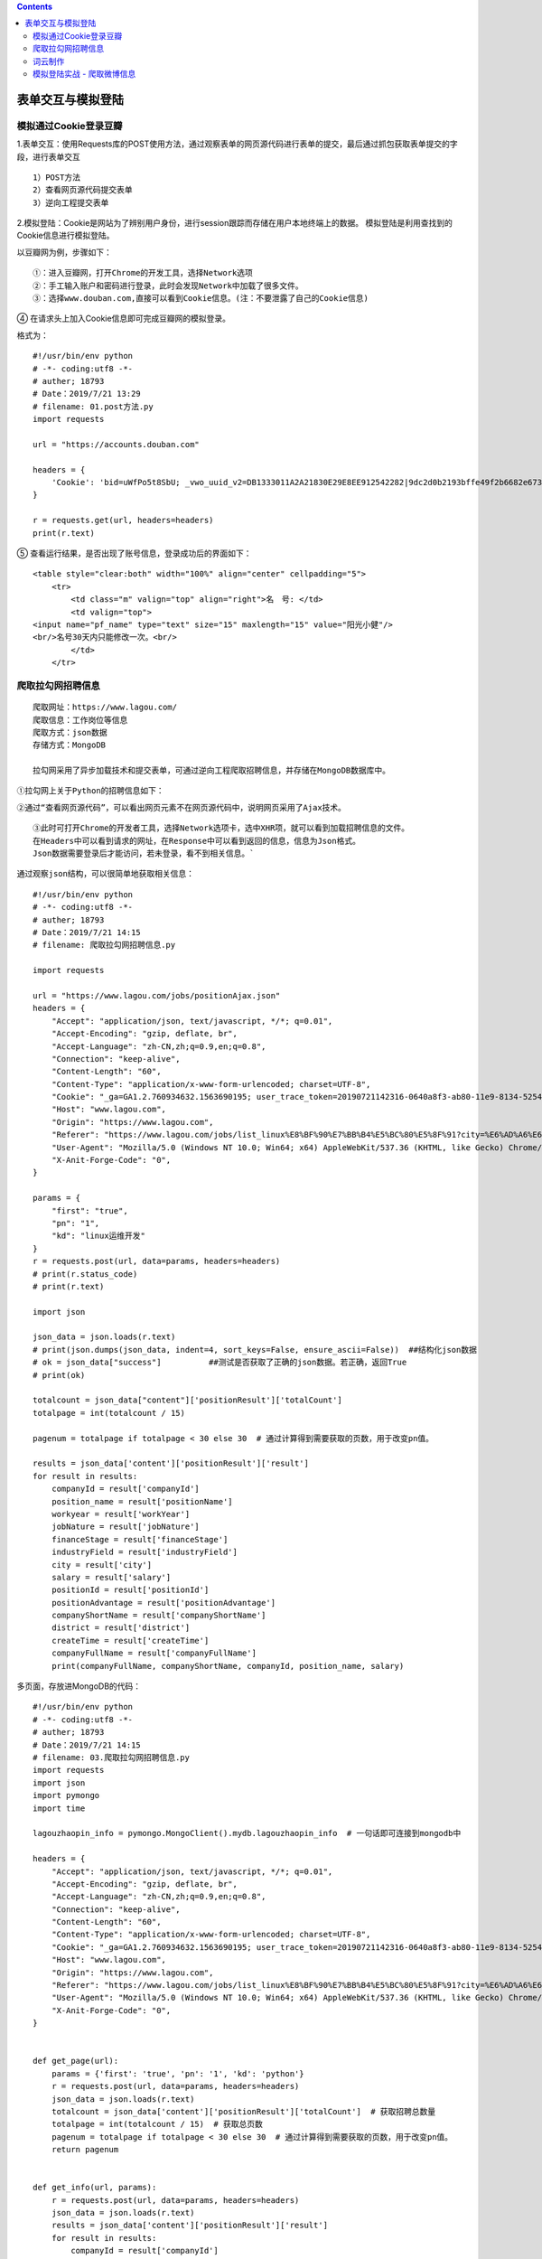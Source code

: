 .. contents::
   :depth: 3
..

表单交互与模拟登陆
==================

模拟通过Cookie登录豆瓣
----------------------

1.表单交互：使用Requests库的POST使用方法，通过观察表单的网页源代码进行表单的提交，最后通过抓包获取表单提交的字段，进行表单交互

::

   1）POST方法
   2）查看网页源代码提交表单
   3）逆向工程提交表单

2.模拟登陆：Cookie是网站为了辨别用户身份，进行session跟踪而存储在用户本地终端上的数据。
模拟登陆是利用查找到的Cookie信息进行模拟登陆。

以豆瓣网为例，步骤如下：

::

   ①：进入豆瓣网，打开Chrome的开发工具，选择Network选项
   ②：手工输入账户和密码进行登录，此时会发现Network中加载了很多文件。
   ③：选择www.douban.com,直接可以看到Cookie信息。(注：不要泄露了自己的Cookie信息)

.. image:: ../../_static/cookie-info0001.png

④ 在请求头上加入Cookie信息即可完成豆瓣网的模拟登录。

格式为：

::

   #!/usr/bin/env python
   # -*- coding:utf8 -*-
   # auther; 18793
   # Date：2019/7/21 13:29
   # filename: 01.post方法.py
   import requests

   url = "https://accounts.douban.com"

   headers = {
       'Cookie': 'bid=uWfPo5t8SbU; _vwo_uuid_v2=DB1333011A2A21830E29E8EE912542282|9dc2d0b2193bffe49f2b6682e67394a1; gr_user_id=162a142e-7c6c-46df-9237-db2c427c5b7f; douban-fav-remind=1; __yadk_uid=vj37JPEEb9L2Q3UFZa9U8B4MEyVzQ91v; __gads=ID=d995405eae157057:T=1558079617:S=ALNI_MaE9V_n1RzmuHc1BOgR3jKcQoqamQ; _ga=GA1.2.346628374.1559738261; push_noty_num=0; push_doumail_num=0; douban-profile-remind=1; ll="118254"; ct=y; __utmz=30149280.1563081781.7.3.utmcsr=baidu|utmccn=(organic)|utmcmd=organic; viewed="3040149_2995812_1407437_1403307_34434166_34431483_30434690_26274202_30437866_26919485"; _pk_ref.100001.8cb4=%5B%22%22%2C%22%22%2C1563687048%2C%22https%3A%2F%2Fmusic.douban.com%2F%22%5D; _pk_ses.100001.8cb4=*; __utma=30149280.346628374.1559738261.1563113716.1563687050.12; __utmc=30149280; __utmt=1; dbcl2="175181423:u9apU0YA3j4"; ck=Eoy_; _pk_id.100001.8cb4=f68226eb49681388.1560563142.4.1563687245.1562298063.; __utmv=30149280.17518; __utmb=30149280.4.10.1563687050'
   }

   r = requests.get(url, headers=headers)
   print(r.text)

⑤ 查看运行结果，是否出现了账号信息，登录成功后的界面如下：

::

   <table style="clear:both" width="100%" align="center" cellpadding="5">
       <tr>
           <td class="m" valign="top" align="right">名　号: </td>
           <td valign="top">
   <input name="pf_name" type="text" size="15" maxlength="15" value="阳光小健"/>
   <br/>名号30天内只能修改一次。<br/>
           </td>
       </tr>

爬取拉勾网招聘信息
------------------

::

   爬取网址：https://www.lagou.com/
   爬取信息：工作岗位等信息
   爬取方式：json数据
   存储方式：MongoDB

   拉勾网采用了异步加载技术和提交表单，可通过逆向工程爬取招聘信息，并存储在MongoDB数据库中。

``①拉勾网上关于Python的招聘信息如下：``

.. image:: ../../_static/Linux-lagou00001.png

``②通过“查看网页源代码”，可以看出网页元素不在网页源代码中，说明网页采用了Ajax技术。``
|image1|

::

   ③此时可打开Chrome的开发者工具，选择Network选项卡，选中XHR项，就可以看到加载招聘信息的文件。
   在Headers中可以看到请求的网址，在Response中可以看到返回的信息，信息为Json格式。
   Json数据需要登录后才能访问，若未登录，看不到相关信息。`

.. image:: ../../_static/lagou-pacong00003.png

.. image:: ../../_static/lagoupacong00004.png

``通过观察json结构，可以很简单地获取相关信息：``

::

   #!/usr/bin/env python
   # -*- coding:utf8 -*-
   # auther; 18793
   # Date：2019/7/21 14:15
   # filename: 爬取拉勾网招聘信息.py

   import requests

   url = "https://www.lagou.com/jobs/positionAjax.json"
   headers = {
       "Accept": "application/json, text/javascript, */*; q=0.01",
       "Accept-Encoding": "gzip, deflate, br",
       "Accept-Language": "zh-CN,zh;q=0.9,en;q=0.8",
       "Connection": "keep-alive",
       "Content-Length": "60",
       "Content-Type": "application/x-www-form-urlencoded; charset=UTF-8",
       "Cookie": "_ga=GA1.2.760934632.1563690195; user_trace_token=20190721142316-0640a8f3-ab80-11e9-8134-525400f775ce; LGUID=20190721142316-0640adda-ab80-11e9-8134-525400f775ce; LG_LOGIN_USER_ID=6b3e4172f09036f2f21edff02b5274af2005ef31da845d8d; LG_HAS_LOGIN=1; showExpriedIndex=1; showExpriedCompanyHome=1; showExpriedMyPublish=1; hasDeliver=0; gate_login_token=9f4559e6c4e9a902c11f6db340e136389a3b8df683d3d842; index_location_city=%E6%AD%A6%E6%B1%89; privacyPolicyPopup=false; JSESSIONID=ABAAABAAAGFABEF1791E42B0D54866505A3B936D2CB547D; _putrc=E546D5B1E11B0E7D; _gid=GA1.2.942116216.1563780399; Hm_lvt_4233e74dff0ae5bd0a3d81c6ccf756e6=1563690197,1563690958,1563780399; LGSID=20190722152641-0cb98ce8-ac52-11e9-816c-525400f775ce; PRE_UTM=; PRE_HOST=www.baidu.com; PRE_SITE=https%3A%2F%2Fwww.baidu.com%2Flink%3Furl%3DKkhO3fhDORmRF8L24vkjnYo1N45sTl-LVfy-uecxcFS%26wd%3D%26eqid%3Dc768fed00003ae4d000000025d35652b; PRE_LAND=https%3A%2F%2Fwww.lagou.com%2F; login=true; unick=%E8%83%A1%E5%81%A5%E5%8A%9B; TG-TRACK-CODE=index_navigation; _gat=1; X_MIDDLE_TOKEN=7a58ba57a7d23b616885dc2488d9b344; X_HTTP_TOKEN=18b65e7c6a91257011618736518a9d5b613f34c0bd; Hm_lpvt_4233e74dff0ae5bd0a3d81c6ccf756e6=1563781609; LGRID=20190722154652-de6d9969-ac54-11e9-8170-525400f775ce; SEARCH_ID=5f25e6592f7a44f187ee04aebc15f976",
       "Host": "www.lagou.com",
       "Origin": "https://www.lagou.com",
       "Referer": "https://www.lagou.com/jobs/list_linux%E8%BF%90%E7%BB%B4%E5%BC%80%E5%8F%91?city=%E6%AD%A6%E6%B1%89&cl=false&fromSearch=true&labelWords=&suginput=",
       "User-Agent": "Mozilla/5.0 (Windows NT 10.0; Win64; x64) AppleWebKit/537.36 (KHTML, like Gecko) Chrome/75.0.3770.142 Safari/537.36",
       "X-Anit-Forge-Code": "0",
   }

   params = {
       "first": "true",
       "pn": "1",
       "kd": "linux运维开发"
   }
   r = requests.post(url, data=params, headers=headers)
   # print(r.status_code)
   # print(r.text)

   import json

   json_data = json.loads(r.text)
   # print(json.dumps(json_data, indent=4, sort_keys=False, ensure_ascii=False))  ##结构化json数据
   # ok = json_data["success"]          ##测试是否获取了正确的json数据。若正确，返回True
   # print(ok)

   totalcount = json_data["content"]['positionResult']['totalCount']
   totalpage = int(totalcount / 15)

   pagenum = totalpage if totalpage < 30 else 30  # 通过计算得到需要获取的页数，用于改变pn值。

   results = json_data['content']['positionResult']['result']
   for result in results:
       companyId = result['companyId']
       position_name = result['positionName']
       workyear = result['workYear']
       jobNature = result['jobNature']
       financeStage = result['financeStage']
       industryField = result['industryField']
       city = result['city']
       salary = result['salary']
       positionId = result['positionId']
       positionAdvantage = result['positionAdvantage']
       companyShortName = result['companyShortName']
       district = result['district']
       createTime = result['createTime']
       companyFullName = result['companyFullName']
       print(companyFullName, companyShortName, companyId, position_name, salary)

.. image:: ../../_static/pacong_lagou0001.png

多页面，存放进MongoDB的代码：

::

   #!/usr/bin/env python
   # -*- coding:utf8 -*-
   # auther; 18793
   # Date：2019/7/21 14:15
   # filename: 03.爬取拉勾网招聘信息.py
   import requests
   import json
   import pymongo
   import time

   lagouzhaopin_info = pymongo.MongoClient().mydb.lagouzhaopin_info  # 一句话即可连接到mongodb中

   headers = {
       "Accept": "application/json, text/javascript, */*; q=0.01",
       "Accept-Encoding": "gzip, deflate, br",
       "Accept-Language": "zh-CN,zh;q=0.9,en;q=0.8",
       "Connection": "keep-alive",
       "Content-Length": "60",
       "Content-Type": "application/x-www-form-urlencoded; charset=UTF-8",
       "Cookie": "_ga=GA1.2.760934632.1563690195; user_trace_token=20190721142316-0640a8f3-ab80-11e9-8134-525400f775ce; LGUID=20190721142316-0640adda-ab80-11e9-8134-525400f775ce; LG_LOGIN_USER_ID=6b3e4172f09036f2f21edff02b5274af2005ef31da845d8d; LG_HAS_LOGIN=1; showExpriedIndex=1; showExpriedCompanyHome=1; showExpriedMyPublish=1; hasDeliver=0; gate_login_token=9f4559e6c4e9a902c11f6db340e136389a3b8df683d3d842; index_location_city=%E6%AD%A6%E6%B1%89; privacyPolicyPopup=false; JSESSIONID=ABAAABAAAGFABEF1791E42B0D54866505A3B936D2CB547D; _putrc=E546D5B1E11B0E7D; _gid=GA1.2.942116216.1563780399; Hm_lvt_4233e74dff0ae5bd0a3d81c6ccf756e6=1563690197,1563690958,1563780399; LGSID=20190722152641-0cb98ce8-ac52-11e9-816c-525400f775ce; PRE_UTM=; PRE_HOST=www.baidu.com; PRE_SITE=https%3A%2F%2Fwww.baidu.com%2Flink%3Furl%3DKkhO3fhDORmRF8L24vkjnYo1N45sTl-LVfy-uecxcFS%26wd%3D%26eqid%3Dc768fed00003ae4d000000025d35652b; PRE_LAND=https%3A%2F%2Fwww.lagou.com%2F; login=true; unick=%E8%83%A1%E5%81%A5%E5%8A%9B; TG-TRACK-CODE=index_navigation; _gat=1; X_MIDDLE_TOKEN=7a58ba57a7d23b616885dc2488d9b344; X_HTTP_TOKEN=18b65e7c6a91257011618736518a9d5b613f34c0bd; Hm_lpvt_4233e74dff0ae5bd0a3d81c6ccf756e6=1563781609; LGRID=20190722154652-de6d9969-ac54-11e9-8170-525400f775ce; SEARCH_ID=5f25e6592f7a44f187ee04aebc15f976",
       "Host": "www.lagou.com",
       "Origin": "https://www.lagou.com",
       "Referer": "https://www.lagou.com/jobs/list_linux%E8%BF%90%E7%BB%B4%E5%BC%80%E5%8F%91?city=%E6%AD%A6%E6%B1%89&cl=false&fromSearch=true&labelWords=&suginput=",
       "User-Agent": "Mozilla/5.0 (Windows NT 10.0; Win64; x64) AppleWebKit/537.36 (KHTML, like Gecko) Chrome/75.0.3770.142 Safari/537.36",
       "X-Anit-Forge-Code": "0",
   }


   def get_page(url):
       params = {'first': 'true', 'pn': '1', 'kd': 'python'}
       r = requests.post(url, data=params, headers=headers)
       json_data = json.loads(r.text)
       totalcount = json_data['content']['positionResult']['totalCount']  # 获取招聘总数量
       totalpage = int(totalcount / 15)  # 获取总页数
       pagenum = totalpage if totalpage < 30 else 30  # 通过计算得到需要获取的页数，用于改变pn值。
       return pagenum


   def get_info(url, params):
       r = requests.post(url, data=params, headers=headers)
       json_data = json.loads(r.text)
       results = json_data['content']['positionResult']['result']
       for result in results:
           companyId = result['companyId']
           position_name = result['positionName']
           workyear = result['workYear']
           jobNature = result['jobNature']
           financeStage = result['financeStage']
           industryField = result['industryField']
           city = result['city']
           salary = result['salary']
           positionId = result['positionId']
           positionAdvantage = result['positionAdvantage']
           companyShortName = result['companyShortName']
           district = result['district']
           createTime = result['createTime']
           companyFullName = result['companyFullName']

           info = {'公司全名': companyFullName,
                   '公司简称': companyShortName,
                   '城市': city,
                   '地区': district,
                   '职位': position_name,
                   '工作年限': workyear,
                   '职业性质': jobNature,
                   '职业分类': industryField,
                   '工资': salary,
                   '公司优势': positionAdvantage}
           print(info)
           # lagouzhaopin_info.insert_one(info)


   if __name__ == '__main__':
       url = "https://www.lagou.com/jobs/positionAjax.json"
       params = {
           "first": "true",
           "pn": "1",
           "kd": "linux运维开发"
       }
       pagenum = get_page(url)
       for pn in range(1, pagenum + 1):
           get_info(url, params)
           time.sleep(2)  # 记得设置睡眠时间，否则运行可能会报错。

词云制作
--------

::

   词云：对文本中出现频率较高的关键词进行视觉上的突出，形成关键词图片，从而过滤掉大量的文本信息，使读者对文本的主要内容有大概的了解。
   制作方法有两种：
   1.个人BDP
   ① 登陆个人BDP，网址为：https://me.bdp.cn/home.html

.. image:: ../../_static/ciyun-shangchuan00001.png

.. image:: ../../_static/ciyun-shangchuan0002.png

.. image:: ../../_static/ciyun00001.png

::

   ⑤点击界面左上方的“←”返回“仪表盘”，即可找到已经完成的词云，可将其导出为图片，图片格式为png，如下图所示。

.. image:: ../../_static/ciyun-00002.png

模拟登陆实战 - 爬取微博信息
---------------------------

::

   爬取网址：http://m.weibo.cn→搜索→微博热搜榜
   爬取信息：热搜榜内容
   爬取方式：json数据
   存储方式：txt文件，结果用词云来展现。

::

   #!/usr/bin/env python
   # -*- coding:utf8 -*-
   # auther; 18793
   # Date：2019/7/23 14:49
   # filename: 04.模拟登陆实战 - 爬取微博信息.py
   import requests
   import json

   url = "https://m.weibo.cn/api/container/getIndex?containerid=106003type%3D25%26t%3D3%26disable_hot%3D1%26filter_type%3Drealtimehot&title=%E5%BE%AE%E5%8D%9A%E7%83%AD%E6%90%9C&extparam=filter_type%3Drealtimehot%26mi_cid%3D100103%26pos%3D0_0%26c_type%3D30%26display_time%3D1563868912&luicode=10000011&lfid=231583"
   headers = {
       "user-agent": "Mozilla/5.0 (Windows NT 10.0; Win64; x64) AppleWebKit/537.36 (KHTML, like Gecko) Chrome/75.0.3770.142 Safari/537.36",
       "cookie": "_T_WM=58715283899; WEIBOCN_FROM=1110006030; ALF=1566456408; MLOGIN=1; SCF=AhBeVPx74kSl5qF6iY4voqvEHfFIQnvmhzl4WihTqODrKh2_bM9sx1tB7_pSJziQqFxzTkvYpPibbSO3Ai3tFfQ.; SUB=_2A25wMt0JDeRhGeNI6lQV-CvLzDqIHXVT3ONBrDV6PUJbktANLWelkW1NSIopRGQYg7Z67DMZ4I7Fb9wbAQ86cGz_; SUBP=0033WrSXqPxfM725Ws9jqgMF55529P9D9WWrrugNpckdSZHXoaF_iBBy5JpX5K-hUgL.Fo-ceKqX1h-NS0q2dJLoI0YLxK-LBo5L12qLxKqLBo-LBoMLxKML1-zL1KMLxKML1-2L1hBLxK-L12qLBKeLxK.LBKeL12-LxKML1K5LBoBt; SUHB=0pHxAFsEBBWmE9; SSOLoginState=1563864409; XSRF-TOKEN=8a0666; M_WEIBOCN_PARAMS=luicode%3D10000011%26lfid%3D231583%26fid%3D106003type%253D25%2526t%253D3%2526disable_hot%253D1%2526filter_type%253Drealtimehot%26uicode%3D10000011"
   }

   r = requests.get(url, headers=headers)
   json_data = json.loads(r.text)
   # print(json.dumps(json_data, indent=4, sort_keys=False, ensure_ascii=False))  ##结构化json数据

   hot_groups = json_data['data']['cards'][0]["card_group"]
   realtime_groups = json_data['data']['cards'][1]['card_group']


   # print(json.dumps(realtime_groups, indent=4, sort_keys=False, ensure_ascii=False))

   with open("weibo.txt", "w", encoding="utf-8") as f:
       for hot_group in hot_groups:
           text1 = hot_group["desc"]
           f.write(text1 + "\n")

       for relaltime_group in realtime_groups:
           text2 = relaltime_group["desc"]
           f.write(text2 + "\n")

``打印的部分结果为：``

.. image:: ../../_static/weibo00001.png

.. |image1| image:: ../../_static/lagou-pacong0002.png
